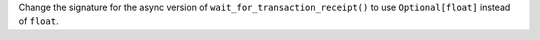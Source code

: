 Change the signature for the async version of ``wait_for_transaction_receipt()`` to use ``Optional[float]`` instead of ``float``.
